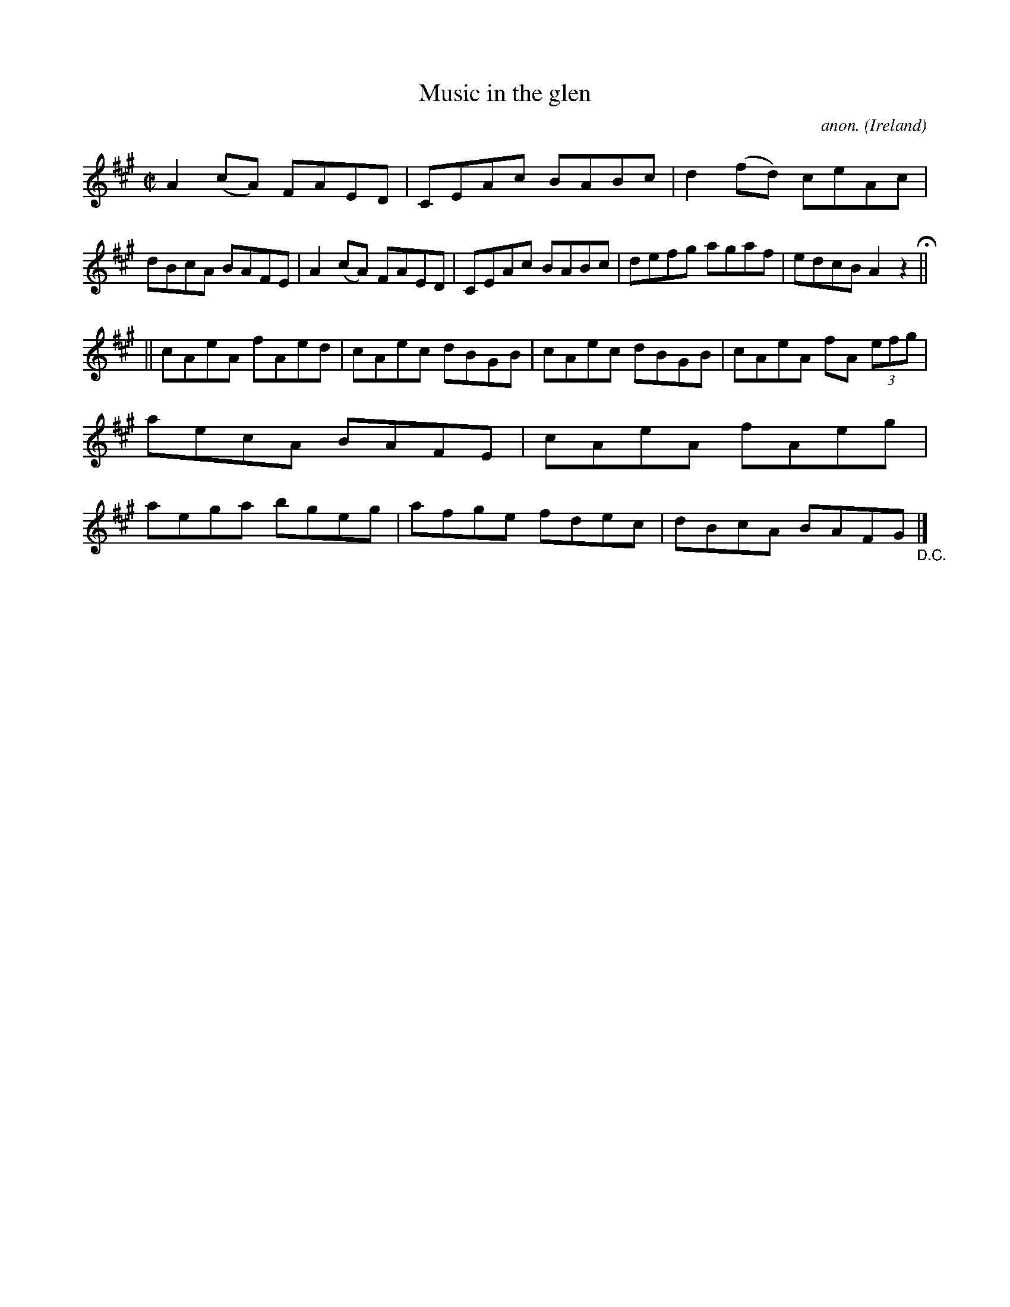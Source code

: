 X:462
T:Music in the glen
C:anon.
O:Ireland
B:Francis O'Neill: "The Dance Music of Ireland" (1907) no. 462
R:Reel
M:C|
L:1/8
K:A
A2(cA) FAED|CEAc BABc|d2(fd) ceAc|dBcA BAFE|A2(cA) FAED|CEAc BABc|defg agaf|edcB A2 z2H||
||cAeA fAed|cAec dBGB|cAec dBGB|cAeA fA (3efg|aecA BAFE|cAeA fAeg|aega bgeg|afge fdec|dBcA BAFG"_D.C."|]

